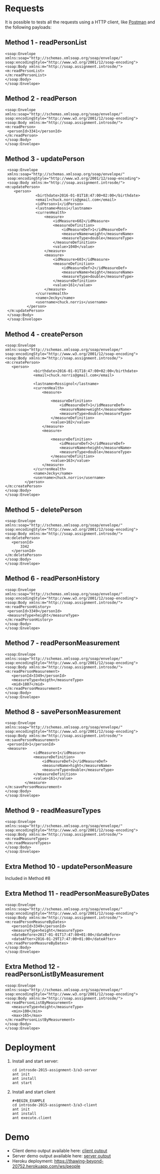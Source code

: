 * Requests
  It is possible to tests all the requests using a HTTP client, like [[https://thawing-beyond-20752.herokuapp.com/ws/people][Postman]] and the following payloads:
** Method 1 - readPersonList
   #+BEGIN_EXAMPLE
   <soap:Envelope
   xmlns:soap="http://schemas.xmlsoap.org/soap/envelope/"
   soap:encodingStyle="http://www.w3.org/2001/12/soap-encoding">
   <soap:Body xmlns:m="http://soap.assignment.introsde/">
   <m:readPersonList>
   </m:readPersonList>
   </soap:Body>
   </soap:Envelope>
   #+END_EXAMPLE
** Method 2 - readPerson
   #+BEGIN_EXAMPLE
   <soap:Envelope
   xmlns:soap="http://schemas.xmlsoap.org/soap/envelope/"
   soap:encodingStyle="http://www.w3.org/2001/12/soap-encoding">
   <soap:Body xmlns:m="http://soap.assignment.introsde/">
   <m:readPerson>
    <personId>3341</personId>
   </m:readPerson>
   </soap:Body>
   </soap:Envelope>
   #+END_EXAMPLE
** Method 3 - updatePerson
   #+BEGIN_EXAMPLE
   <soap:Envelope
   xmlns:soap="http://schemas.xmlsoap.org/soap/envelope/"
   soap:encodingStyle="http://www.w3.org/2001/12/soap-encoding">
   <soap:Body xmlns:m="http://soap.assignment.introsde/">
  <m:updatePerson>
      <person>
                <birthdate>2016-01-01T18:47:00+02:00</birthdate>
                <email>chuck.norris@gmail.com</email>
                <idPerson>1</idPerson>
                <lastname>Rossi</lastname>
                <currenHealth>
                    <measure>
                        <idMeasure>602</idMeasure>
                        <measureDefinition>
                            <idMeasureDef>1</idMeasureDef>
                            <measureName>weight</measureName>
                            <measureType>double</measureType>
                        </measureDefinition>
                        <value>1040</value>
                    </measure>
                    <measure>
                        <idMeasure>603</idMeasure>
                        <measureDefinition>
                            <idMeasureDef>2</idMeasureDef>
                            <measureName>height</measureName>
                            <measureType>double</measureType>
                        </measureDefinition>
                        <value>161</value>
                    </measure>
                </currenHealth>
                <name>Jecky</name>
                <username>chuck.norris</username>
            </person>
   </m:updatePerson>
   </soap:Body>
   </soap:Envelope>
   #+END_EXAMPLE
** Method 4 - createPerson
   #+BEGIN_EXAMPLE
   <soap:Envelope
   xmlns:soap="http://schemas.xmlsoap.org/soap/envelope/"
   soap:encodingStyle="http://www.w3.org/2001/12/soap-encoding">
   <soap:Body xmlns:m="http://soap.assignment.introsde/">
   <m:createPerson>
      <person>
                <birthdate>2016-01-01T18:47:00+02:00</birthdate>
                <email>chuck.norris@gmail.com</email>
                
                <lastname>Rossignol</lastname>
                <currenHealth>
                    <measure>
                        
                        <measureDefinition>
                            <idMeasureDef>1</idMeasureDef>
                            <measureName>weight</measureName>
                            <measureType>double</measureType>
                        </measureDefinition>
                        <value>102</value>
                    </measure>
                    <measure>
                        
                        <measureDefinition>
                            <idMeasureDef>2</idMeasureDef>
                            <measureName>height</measureName>
                            <measureType>double</measureType>
                        </measureDefinition>
                        <value>163</value>
                    </measure>
                </currenHealth>
                <name>Jecky</name>
                <username>chuck.norris</username>
            </person>
   </m:createPerson>
   </soap:Body>
   </soap:Envelope>
   #+END_EXAMPLE
** Method 5 - deletePerson
   #+BEGIN_EXAMPLE
   <soap:Envelope
   xmlns:soap="http://schemas.xmlsoap.org/soap/envelope/"
   soap:encodingStyle="http://www.w3.org/2001/12/soap-encoding">
   <soap:Body xmlns:m="http://soap.assignment.introsde/">
   <m:deletePerson>
      <personId>
          3342
      </personId>
   </m:deletePerson>
   </soap:Body>
   </soap:Envelope>
   #+END_EXAMPLE
** Method 6 - readPersonHistory
   #+BEGIN_EXAMPLE
   <soap:Envelope
   xmlns:soap="http://schemas.xmlsoap.org/soap/envelope/"
   soap:encodingStyle="http://www.w3.org/2001/12/soap-encoding">
   <soap:Body xmlns:m="http://soap.assignment.introsde/">
   <m:readPersonHistory>
    <personId>3349</personId>
    <measureType>height</measureType>
   </m:readPersonHistory>
   </soap:Body>
   </soap:Envelope>
   #+END_EXAMPLE
** Method 7 - readPersonMeasurement
   #+BEGIN_EXAMPLE
   <soap:Envelope
   xmlns:soap="http://schemas.xmlsoap.org/soap/envelope/"
   soap:encodingStyle="http://www.w3.org/2001/12/soap-encoding">
   <soap:Body xmlns:m="http://soap.assignment.introsde/">
   <m:readPersonMeasurement>
      <personId>3349</personId>
      <measureType>heigth</measureType>
      <mid>1807</mid>
   </m:readPersonMeasurement>
   </soap:Body>
   </soap:Envelope>
   #+END_EXAMPLE
** Method 8 - savePersonMeasurement
   #+BEGIN_EXAMPLE
   <soap:Envelope
   xmlns:soap="http://schemas.xmlsoap.org/soap/envelope/"
   soap:encodingStyle="http://www.w3.org/2001/12/soap-encoding">
   <soap:Body xmlns:m="http://soap.assignment.introsde/">
   <m:savePersonMeasurement>
    <personId>1</personId>
    <measure>
                <idMeasure>1</idMeasure>
                <measureDefinition>
                    <idMeasureDef>2</idMeasureDef>
                    <measureName>hight</measureName>
                    <measureType>double</measureType>
                </measureDefinition>
                <value>161</value>
            </measure>
   </m:savePersonMeasurement>
   </soap:Body>
   </soap:Envelope>
   #+END_EXAMPLE
** Method 9 - readMeasureTypes
   #+BEGIN_EXAMPLE
   <soap:Envelope
   xmlns:soap="http://schemas.xmlsoap.org/soap/envelope/"
   soap:encodingStyle="http://www.w3.org/2001/12/soap-encoding">
   <soap:Body xmlns:m="http://soap.assignment.introsde/">
   <m:readMeasureTypes>
   </m:readMeasureTypes>
   </soap:Body>
   </soap:Envelope>
   #+END_EXAMPLE
** Extra Method 10 - updatePersonMeasure
   Included in Method #8
** Extra Method 11 - readPersonMeasureByDates
   #+BEGIN_EXAMPLE
   <soap:Envelope
   xmlns:soap="http://schemas.xmlsoap.org/soap/envelope/"
   soap:encodingStyle="http://www.w3.org/2001/12/soap-encoding">
   <soap:Body xmlns:m="http://soap.assignment.introsde/">
   <m:readPersonMeasureByDates>
      <personId>3349</personId>
      <measureType>height</measureType>
      <dateBefore>2017-01-01T17:47:00+01:00</dateBefore>
      <dateAfter>2016-01-29T17:47:00+01:00</dateAfter>
   </m:readPersonMeasureByDates>
   </soap:Body>
   </soap:Envelope>
   #+END_EXAMPLE
** Extra Method 12 - readPersonListByMeasurement
   #+BEGIN_EXAMPLE
   <soap:Envelope
   xmlns:soap="http://schemas.xmlsoap.org/soap/envelope/"
   soap:encodingStyle="http://www.w3.org/2001/12/soap-encoding">
   <soap:Body xmlns:m="http://soap.assignment.introsde/">
   <m:readPersonListByMeasurement>
      <measureType>height</measureType>
      <min>100</min>
      <max>165</max>
   </m:readPersonListByMeasurement>
   </soap:Body>
   </soap:Envelope>
   #+END_EXAMPLE
* Deployment
  1) Install and start server:
     #+BEGIN_EXAMPLE
     cd introsde-2015-assignment-3/a3-server
     ant init
     ant install
     ant start
     #+END_EXAMPLE
  2) Install and start client
     #+BEGIN_EXAMPLE
     #+BEGIN_EXAMPLE
     cd introsde-2015-assignment-3/a3-client
     ant init
     ant install
     ant execute.client
     #+END_EXAMPLE
* Demo
  - Client demo output available here: [[file:client-execution-output.txt][client output]]
  - Server demo output available here: [[file:server-execution-output.txt][server output]]
  - Heroku deployment: https://thawing-beyond-20752.herokuapp.com/ws/people
